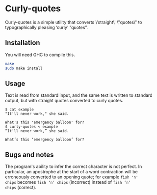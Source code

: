 * Curly-quotes

Curly-quotes is a simple utility that converts \'straight\' \"quotes\" to
typographically pleasing ‘curly’ “quotes”.

** Installation

You will need GHC to compile this.

#+BEGIN_SRC sh
make
sudo make install
#+END_SRC

** Usage

Text is read from standard input, and the same text is written to
standard output, but with straight quotes converted to curly quotes.

#+BEGIN_SRC
$ cat example
"It'll never work," she said.

What's this 'emergency balloon' for?
$ curly-quotes < example
“It’ll never work,” she said.

What’s this ‘emergency balloon’ for?
#+END_SRC

** Bugs and notes

The program's ability to infer the correct character is not perfect.
In particular, an apostrophe at the start of a word contraction will
be erroneously converted to an opening quote; for example =fish 'n'
chips= becomes =fish ‘n’ chips= (incorrect) instead of =fish ’n’
chips= (correct).
